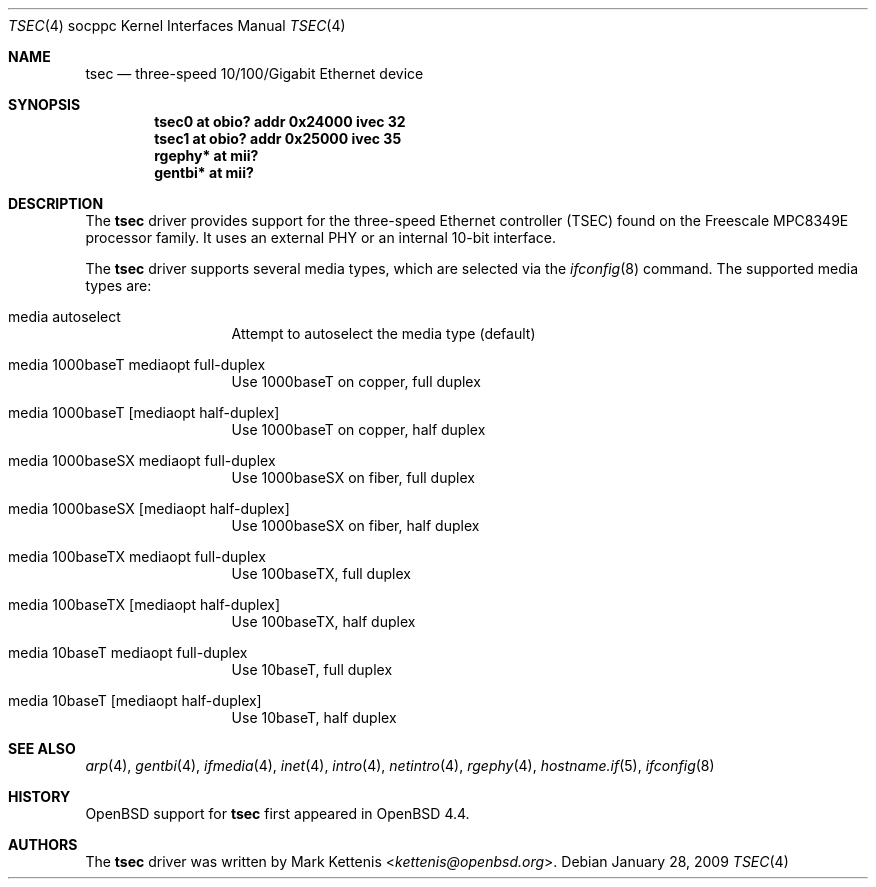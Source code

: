.\"	$OpenBSD: src/share/man/man4/man4.socppc/tsec.4,v 1.5 2013/07/16 16:05:49 schwarze Exp $
.\"
.\" Copyright (c) 2008 Mark Kettenis <kettenis@openbsd.org>
.\"
.\" Permission to use, copy, modify, and distribute this software for any
.\" purpose with or without fee is hereby granted, provided that the above
.\" copyright notice and this permission notice appear in all copies.
.\"
.\" THE SOFTWARE IS PROVIDED "AS IS" AND THE AUTHOR DISCLAIMS ALL WARRANTIES
.\" WITH REGARD TO THIS SOFTWARE INCLUDING ALL IMPLIED WARRANTIES OF
.\" MERCHANTABILITY AND FITNESS. IN NO EVENT SHALL THE AUTHOR BE LIABLE FOR
.\" ANY SPECIAL, DIRECT, INDIRECT, OR CONSEQUENTIAL DAMAGES OR ANY DAMAGES
.\" WHATSOEVER RESULTING FROM LOSS OF USE, DATA OR PROFITS, WHETHER IN AN
.\" ACTION OF CONTRACT, NEGLIGENCE OR OTHER TORTIOUS ACTION, ARISING OUT OF
.\" OR IN CONNECTION WITH THE USE OR PERFORMANCE OF THIS SOFTWARE.
.\"
.Dd $Mdocdate: January 28 2009 $
.Dt TSEC 4 socppc
.Os
.Sh NAME
.Nm tsec
.Nd three-speed 10/100/Gigabit Ethernet device
.Sh SYNOPSIS
.Cd "tsec0 at obio? addr 0x24000 ivec 32"
.Cd "tsec1 at obio? addr 0x25000 ivec 35"
.Cd "rgephy* at mii?"
.Cd "gentbi* at mii?"
.Sh DESCRIPTION
The
.Nm
driver provides support for the three-speed Ethernet controller (TSEC)
found on the Freescale MPC8349E processor family.
It uses an external PHY or an internal 10-bit interface.
.Pp
The
.Nm
driver supports several media types, which are selected via the
.Xr ifconfig 8
command.
The supported media types are:
.Bl -tag -width "media" -offset indent
.It media autoselect
Attempt to autoselect the media type (default)
.It media 1000baseT mediaopt full-duplex
Use 1000baseT on copper, full duplex
.It media 1000baseT Op mediaopt half-duplex
Use 1000baseT on copper, half duplex
.It media 1000baseSX mediaopt full-duplex
Use 1000baseSX on fiber, full duplex
.It media 1000baseSX Op mediaopt half-duplex
Use 1000baseSX on fiber, half duplex
.It media 100baseTX mediaopt full-duplex
Use 100baseTX, full duplex
.It media 100baseTX Op mediaopt half-duplex
Use 100baseTX, half duplex
.It media 10baseT mediaopt full-duplex
Use 10baseT, full duplex
.It media 10baseT Op mediaopt half-duplex
Use 10baseT, half duplex
.El
.Sh SEE ALSO
.Xr arp 4 ,
.Xr gentbi 4 ,
.Xr ifmedia 4 ,
.Xr inet 4 ,
.Xr intro 4 ,
.Xr netintro 4 ,
.Xr rgephy 4 ,
.Xr hostname.if 5 ,
.Xr ifconfig 8
.Sh HISTORY
.Ox
support for
.Nm
first appeared in
.Ox 4.4 .
.Sh AUTHORS
The
.Nm
driver was written by
.An Mark Kettenis Aq Mt kettenis@openbsd.org .
